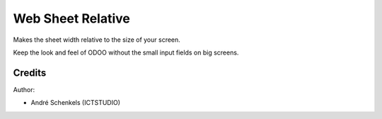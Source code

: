Web Sheet Relative
===========================================
Makes the sheet width relative to the size of your screen.

Keep the look and feel of ODOO without the small input fields on big screens.


Credits
-------

Author:

* André Schenkels (ICTSTUDIO)
